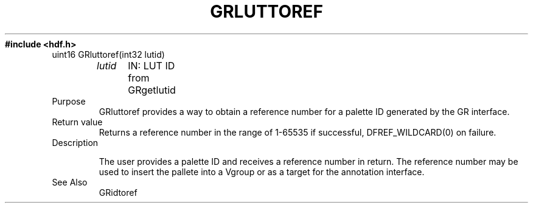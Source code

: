 .\" $Id$
.TH GRLUTTOREF 3 "June 1996" "NCSA HDF 4.0"
.ft B
#include <hdf.h>
.TP
uint16 GRluttoref(int32 lutid)
.br
.sp
.I  lutid
	IN: LUT ID from GRgetlutid

.TP
Purpose
.br
GRluttoref provides a way to obtain a reference number for
a palette ID generated by the GR interface.
.TP
Return value
Returns a reference number in the range of 1-65535 if successful,
DFREF_WILDCARD(0) on failure.

.TP
Description

The user provides a palette ID and receives a reference
number in return.  The reference number may be used to
insert the pallete into a Vgroup or as a target for the
annotation interface.

.TP
See Also
    GRidtoref

